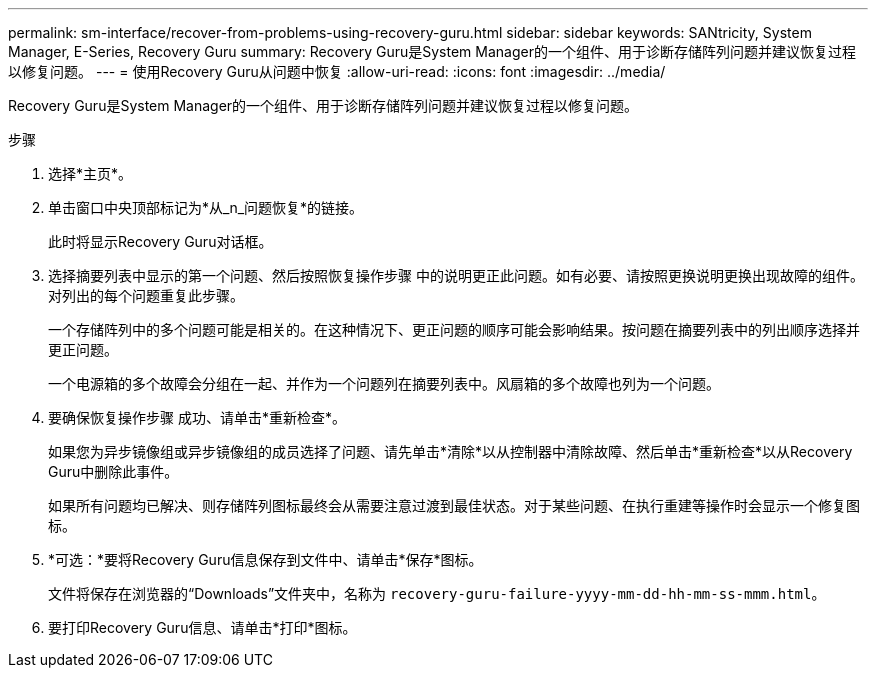 ---
permalink: sm-interface/recover-from-problems-using-recovery-guru.html 
sidebar: sidebar 
keywords: SANtricity, System Manager, E-Series, Recovery Guru 
summary: Recovery Guru是System Manager的一个组件、用于诊断存储阵列问题并建议恢复过程以修复问题。 
---
= 使用Recovery Guru从问题中恢复
:allow-uri-read: 
:icons: font
:imagesdir: ../media/


[role="lead"]
Recovery Guru是System Manager的一个组件、用于诊断存储阵列问题并建议恢复过程以修复问题。

.步骤
. 选择*主页*。
. 单击窗口中央顶部标记为*从_n_问题恢复*的链接。
+
此时将显示Recovery Guru对话框。

. 选择摘要列表中显示的第一个问题、然后按照恢复操作步骤 中的说明更正此问题。如有必要、请按照更换说明更换出现故障的组件。对列出的每个问题重复此步骤。
+
一个存储阵列中的多个问题可能是相关的。在这种情况下、更正问题的顺序可能会影响结果。按问题在摘要列表中的列出顺序选择并更正问题。

+
一个电源箱的多个故障会分组在一起、并作为一个问题列在摘要列表中。风扇箱的多个故障也列为一个问题。

. 要确保恢复操作步骤 成功、请单击*重新检查*。
+
如果您为异步镜像组或异步镜像组的成员选择了问题、请先单击*清除*以从控制器中清除故障、然后单击*重新检查*以从Recovery Guru中删除此事件。

+
如果所有问题均已解决、则存储阵列图标最终会从需要注意过渡到最佳状态。对于某些问题、在执行重建等操作时会显示一个修复图标。

. *可选：*要将Recovery Guru信息保存到文件中、请单击*保存*图标。
+
文件将保存在浏览器的“Downloads”文件夹中，名称为 `recovery-guru-failure-yyyy-mm-dd-hh-mm-ss-mmm.html`。

. 要打印Recovery Guru信息、请单击*打印*图标。

